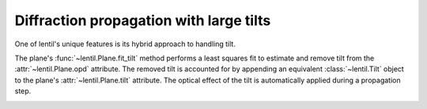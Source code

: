 .. _user.fundamentals.tilt:

****************************************
Diffraction propagation with large tilts
****************************************


One of lentil's unique features is its hybrid approach to handling tilt.

The plane's :func:`~lentil.Plane.fit_tilt` method performs a least squares fit 
to estimate and remove tilt from the :attr:`~lentil.Plane.opd` attribute. The 
removed tilt is accounted for by appending an equivalent :class:`~lentil.Tilt` 
object to the plane's :attr:`~lentil.Plane.tilt` attribute. The optical effect 
of the tilt is automatically applied during a propagation step.





.. image:: /_static/img/propagate_tilt_phase.png
    :width: 450px
    :align: center

.. image:: /_static/img/propagate_tilt_phase_wrap.png
    :width: 650px
    :align: center

.. image:: /_static/img/propagate_tilt_angle.png
    :width: 600px
    :align: center

.. image:: /_static/img/propagate_tilt_angle_steps.png
    :width: 600px
    :align: center